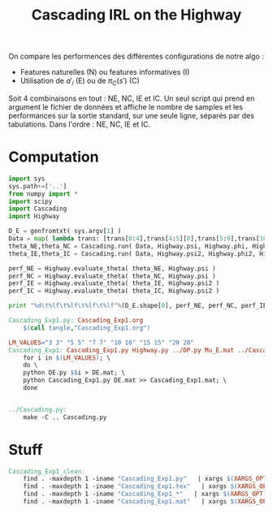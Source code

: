 #+TITLE: Cascading IRL on the Highway

On compare les performences des différentes configurations de notre algo : 
 - Features naturelles (N) ou features informatives (I)
 - Utilisation de $a'_i$ (E) ou de $\pi_C(s')$ (C)

Soit 4 combinaisons en tout : NE, NC, IE et IC. Un seul script qui prend en argument le fichier de données et affiche le nombre de samples et les performances sur la sortie standard, sur une seule ligne, séparés par des tabulations. Dans l'ordre : NE, NC, IE et IC. 
* Computation
#+begin_src python :tangle Cascading_Exp1.py
import sys
sys.path+=['..']
from numpy import *
import scipy
import Cascading
import Highway

D_E = genfromtxt( sys.argv[1] )
Data = map( lambda trans: [trans[0:4],trans[4:5][0],trans[5:9],trans[10:11][0]], D_E ) #s,a,s',eoe 
theta_NE,theta_NC = Cascading.run( Data, Highway.psi, Highway.phi, Highway.A )
theta_IE,theta_IC = Cascading.run( Data, Highway.psi2, Highway.phi2, Highway.A )

perf_NE = Highway.evaluate_theta( theta_NE, Highway.psi )
perf_NC = Highway.evaluate_theta( theta_NC, Highway.psi )
perf_IE = Highway.evaluate_theta( theta_IE, Highway.psi2 )
perf_IC = Highway.evaluate_theta( theta_IC, Highway.psi2 )

print "%d\t%lf\t%lf\t%lf\t%lf"%(D_E.shape[0], perf_NE, perf_NC, perf_IE, perf_IC )

#+end_src

#+srcname: Cascading_Exp1_make
#+begin_src makefile
Cascading_Exp1.py: Cascading_Exp1.org
	$(call tangle,"Cascading_Exp1.org")

LM_VALUES="3 3" "5 5" "7 7" "10 10" "15 15" "20 20"
Cascading_Exp1: Cascading_Exp1.py Highway.py ../DP.py Mu_E.mat ../Cascading.py ../LAFEM.py DE.py ../a2str.py
	for i in $(LM_VALUES); \
	do \
	python DE.py $$i > DE.mat; \
	python Cascading_Exp1.py DE.mat >> Cascading_Exp1.mat; \
	done


../Cascading.py:
	make -C .. Cascading.py

#+end_src


* Stuff
  #+srcname: Cascading_Exp1_clean_make
  #+begin_src makefile
Cascading_Exp1_clean:
	find . -maxdepth 1 -iname "Cascading_Exp1.py"   | xargs $(XARGS_OPT) rm
	find . -maxdepth 1 -iname "Cascading_Exp1.tex"   | xargs $(XARGS_OPT) rm
	find . -maxdepth 1 -iname "Cascading_Exp1_*"   | xargs $(XARGS_OPT) rm
	find . -maxdepth 1 -iname "Cascading_Exp1.mat"   | xargs $(XARGS_OPT) rm
  #+end_src
